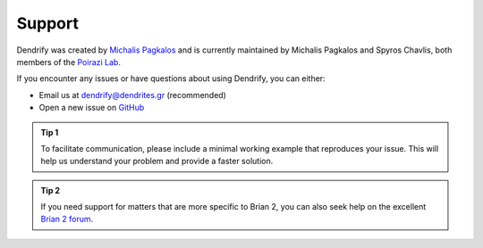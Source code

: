 Support
=======

Dendrify was created by `Michalis Pagkalos <https://twitter.com/MPagkalos>`_
and is currently maintained by Michalis Pagkalos and Spyros Chavlis, both
members of the `Poirazi Lab <https://dendrites.gr>`_.

If you encounter any issues or have questions about using Dendrify, you can
either:

- Email us at dendrify@dendrites.gr (recommended)
- Open a new issue on `GitHub <https://github.com/Poirazi-Lab/dendrify>`_


.. admonition:: Tip 1
   :class: tip

   To facilitate communication, please include a minimal working example that
   reproduces your issue. This will help us understand your problem and
   provide a faster solution.

.. admonition:: Tip 2
   :class: tip

   If you need support for matters that are more specific to Brian 2, you can also seek
   help on the excellent `Brian 2 forum <https://brian.discourse.group>`_.
